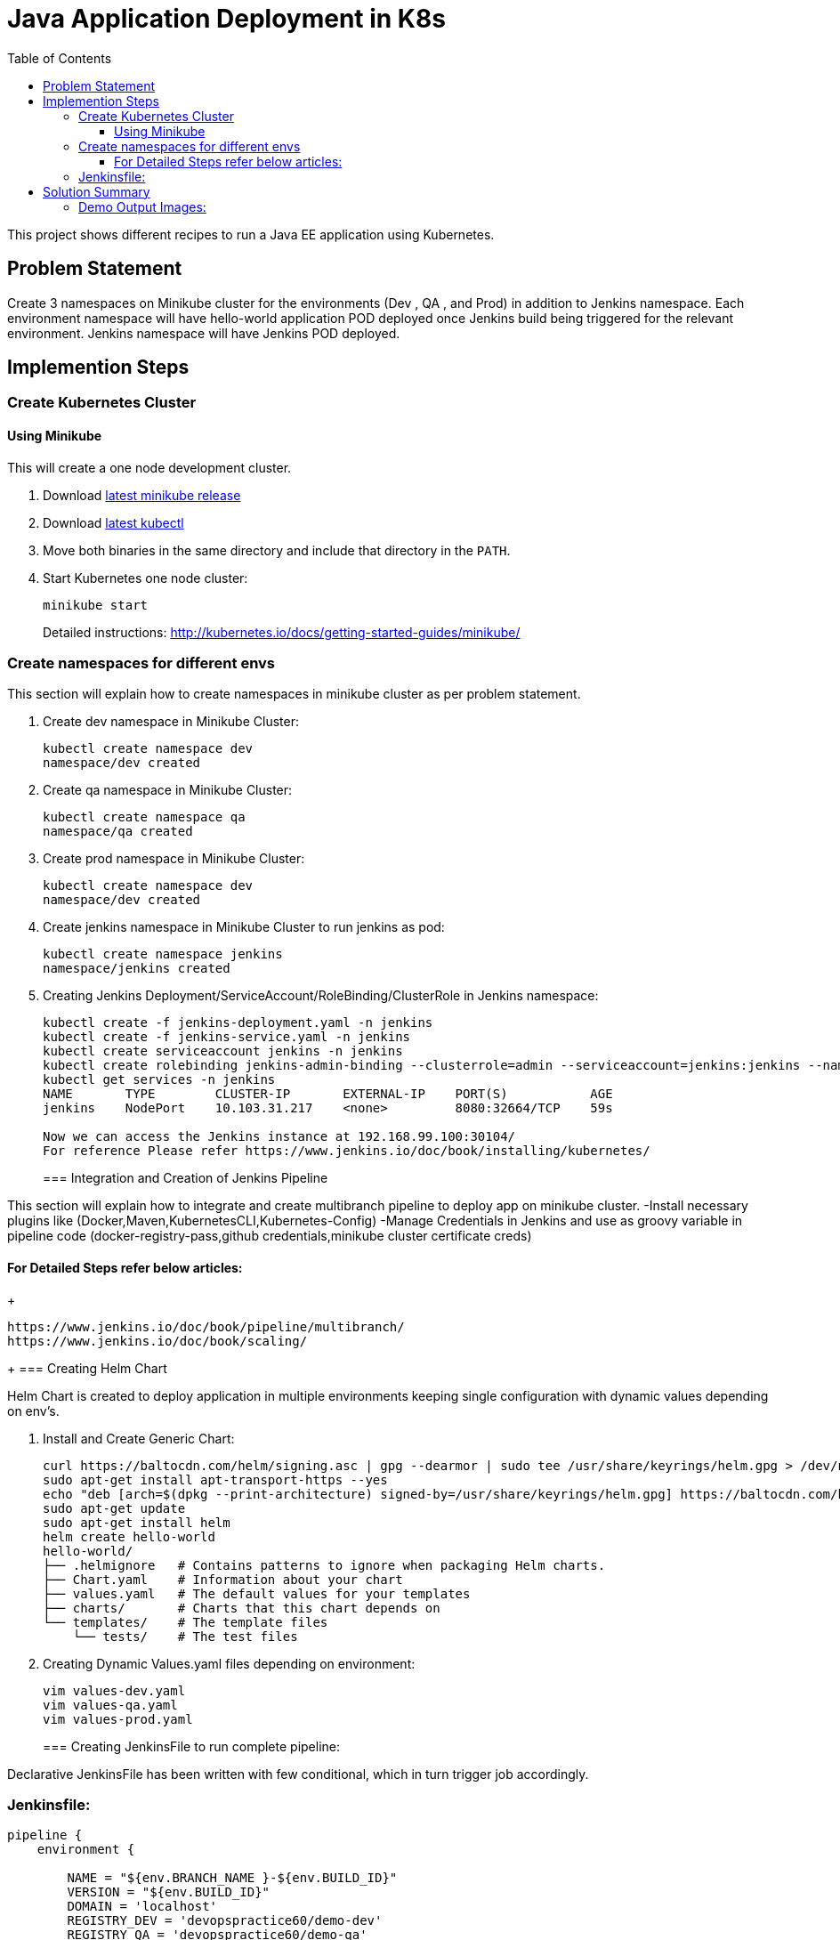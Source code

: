 = Java Application Deployment in K8s 
:toc:
:toclevels: 3
:toc-placement!:

toc::[]

This project shows different recipes to run a Java EE application using Kubernetes.

== Problem Statement
Create 3 namespaces on Minikube cluster for the environments (Dev , QA , and Prod) in addition to Jenkins namespace.
Each environment namespace will have hello-world application POD deployed once Jenkins build being triggered for the relevant environment.
Jenkins namespace will have Jenkins POD deployed.


== Implemention Steps

=== Create Kubernetes Cluster

==== Using Minikube

This will create a one node development cluster.

. Download https://github.com/kubernetes/minikube/releases[latest minikube release]
. Download http://kubernetes.io/docs/getting-started-guides/minikube/#install-kubectl[latest kubectl]
. Move both binaries in the same directory and include that directory in the `PATH`.
. Start Kubernetes one node cluster:
+
  minikube start
+
Detailed instructions: http://kubernetes.io/docs/getting-started-guides/minikube/


=== Create namespaces for different envs

This section will explain how to create namespaces in minikube cluster as per problem statement.

. Create dev namespace in Minikube Cluster:
+
[source, text]
----
kubectl create namespace dev
namespace/dev created
----
+
. Create qa namespace in Minikube Cluster:
+
[source, text]
----
kubectl create namespace qa
namespace/qa created
----
+

. Create prod namespace in Minikube Cluster:
+
[source, text]
----
kubectl create namespace dev
namespace/dev created
----
+

. Create jenkins namespace in Minikube Cluster to run jenkins as pod:
+
[source, text]
----
kubectl create namespace jenkins
namespace/jenkins created
----
+
. Creating Jenkins Deployment/ServiceAccount/RoleBinding/ClusterRole in Jenkins namespace:
+
[source, text]
----
kubectl create -f jenkins-deployment.yaml -n jenkins
kubectl create -f jenkins-service.yaml -n jenkins
kubectl create serviceaccount jenkins -n jenkins
kubectl create rolebinding jenkins-admin-binding --clusterrole=admin --serviceaccount=jenkins:jenkins --namespace=jenkins
kubectl get services -n jenkins
NAME       TYPE        CLUSTER-IP       EXTERNAL-IP    PORT(S)           AGE
jenkins    NodePort    10.103.31.217    <none>         8080:32664/TCP    59s

Now we can access the Jenkins instance at 192.168.99.100:30104/
For reference Please refer https://www.jenkins.io/doc/book/installing/kubernetes/
----
+
=== Integration and Creation of Jenkins Pipeline

This section will explain how to integrate and create multibranch pipeline to deploy app on minikube cluster.
-Install necessary plugins like (Docker,Maven,KubernetesCLI,Kubernetes-Config)
-Manage Credentials in Jenkins and use as groovy variable in pipeline code (docker-registry-pass,github credentials,minikube cluster certificate creds)

==== For Detailed Steps refer below articles: 
+
```
https://www.jenkins.io/doc/book/pipeline/multibranch/
https://www.jenkins.io/doc/book/scaling/

```
+
=== Creating Helm Chart 

Helm Chart is created to deploy application in multiple environments keeping single configuration with dynamic values depending on env's.

. Install and Create Generic Chart:
+
```
curl https://baltocdn.com/helm/signing.asc | gpg --dearmor | sudo tee /usr/share/keyrings/helm.gpg > /dev/null
sudo apt-get install apt-transport-https --yes
echo "deb [arch=$(dpkg --print-architecture) signed-by=/usr/share/keyrings/helm.gpg] https://baltocdn.com/helm/stable/debian/ all main" | sudo tee /etc/apt/sources.list.d/helm-stable-debian.list
sudo apt-get update
sudo apt-get install helm
helm create hello-world
hello-world/
├── .helmignore   # Contains patterns to ignore when packaging Helm charts.
├── Chart.yaml    # Information about your chart
├── values.yaml   # The default values for your templates
├── charts/       # Charts that this chart depends on
└── templates/    # The template files
    └── tests/    # The test files
```
+
. Creating Dynamic Values.yaml files depending on environment:
+
```
vim values-dev.yaml
vim values-qa.yaml
vim values-prod.yaml
```
+
=== Creating JenkinsFile to run complete pipeline:

Declarative JenkinsFile has been written with few conditional, which in turn trigger job accordingly.

=== Jenkinsfile:

```
pipeline {
    environment {
        
        NAME = "${env.BRANCH_NAME }-${env.BUILD_ID}"
        VERSION = "${env.BUILD_ID}"
        DOMAIN = 'localhost'
        REGISTRY_DEV = 'devopspractice60/demo-dev'
        REGISTRY_QA = 'devopspractice60/demo-qa'
        REGISTRY_PROD = 'devopspractice60/demo-prod'

    }
    agent {
        kubernetes {
            defaultContainer 'jnlp'
            yamlFile 'build.yaml'
        }
    }
    stages {
        stage('Build') {
            steps {
                container('maven') {
                    sh 'mvn package'
                }
            }
        }
        
        stage('Docker Build and Publish to DEV') {
            when {
                 branch "dev"
            }
            steps {
                container('docker') {
                        withCredentials([string(credentialsId: 'pass_registry', variable: 'docker_pass')]) {
                        sh "docker login -u devopspractice60 -p $docker_pass" 
                        sh "docker build -t ${REGISTRY_DEV}:${VERSION} ."   
                        sh "docker push ${REGISTRY_DEV}:${VERSION}"
                        sh "docker rmi ${REGISTRY_DEV}:${VERSION}"
                     }
                    }
                }
            }

        stage('Docker Build and Publish to QA') {
            when {
                 branch "qa"
            }
            steps {
                container('docker') {
                        withCredentials([string(credentialsId: 'pass_registry', variable: 'docker_pass')]) {
                        sh "docker login -u devopspractice60 -p $docker_pass" 
                        sh "docker build -t ${REGISTRY_QA}:${VERSION} ."   
                        sh "docker push ${REGISTRY_QA}:${VERSION}"
                        sh "docker rmi ${REGISTRY_QA}:${VERSION}"
                     }
                    }
                }
            }

        stage('Docker Build and Publish to PROD') {
            when {
                 branch "master"
            }
            steps {
                container('docker') {
                        withCredentials([string(credentialsId: 'pass_registry', variable: 'docker_pass')]) {
                        sh "docker login -u devopspractice60 -p $docker_pass" 
                        sh "docker build -t ${REGISTRY_PROD}:${VERSION} ."   
                        sh "docker push ${REGISTRY_PROD}:${VERSION}"
                        sh "docker rmi ${REGISTRY_PROD}:${VERSION}"
                     }
                    }
                }
            }        
        
        stage('Kubernetes Deploy to Dev') {
            when {
                 branch "dev"
            }
            steps {
                container('helm') {
                    sh "helm upgrade --install --force -f ./values-dev.yaml --set app.name=${NAME} --set app.imagetag=${VERSION}  ${NAME} ./helm"
                }
            }         
        }

        stage('Kubernetes Deploy to Prod') {
            when {
                 branch "master"
            }
            steps {
                container('helm') {
                    sh "helm upgrade --install --force -f ./values-prod.yaml --set app.name=${NAME} --set app.imagetag=${VERSION}  ${NAME} ./helm"
                }
            }         
        }
        stage('Kubernetes Deploy to QA') {
            when {
                  branch "qa"
            }
            steps {
                container('helm') {
                    sh "helm upgrade --install --force -f ./values-qa.yaml --set app.name=${NAME} --set app.imagetag=${VERSION}  ${NAME} ./helm"
                }
            }         
        }
    }
}
```
== Solution Summary
This section refers summary of complete CI-CD Implemention above problem statement.Below steps will be helpful in running this project.

. Prerequisite [Complete Implemention Setup]

. Cloning Project Repo:
+
[source, text]
----
git clone https://github.com/garvit-ttn/docker-k8s-demo.git
----
+
. Jenkins Job Triggered Automatically upon pushing changes to Git Repo:

=== Demo Output Images:

.MultiBranch Pipeline
image::images/pipeline.png[]

.Dev Branch Pipeline Output
image::images/dev.png[]

.QA Branch Pipeline Output
image::images/qa.png[]

.PROD Branch Pipeline Output
image::images/prod.png[]

.Application Deployment Status
image::images/deploy.png[]

.Application CPU Request on namespace
image::images/cpu.png[]

.Application Running Status
image::images/app.png[]
